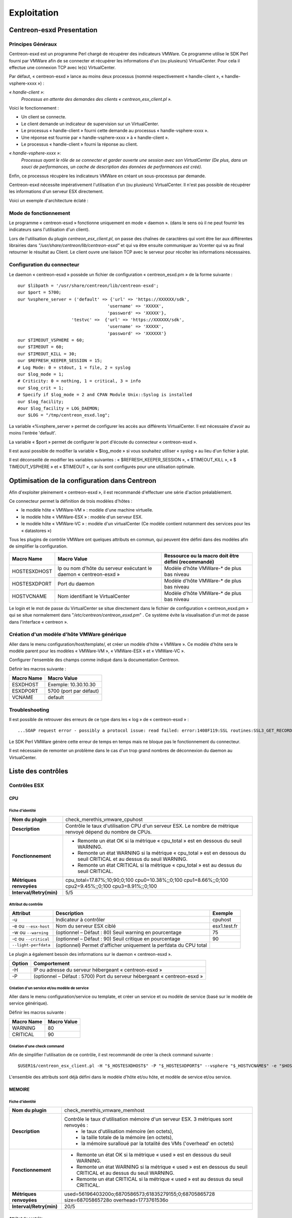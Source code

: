 ============
Exploitation
============

Centreon-esxd Presentation
---------------------------

Principes Généraux
``````````````````

Centreon-esxd est un programme Perl chargé de récupérer des indicateurs VMWare. Ce programme utilise le SDK Perl fourni par VMWare afin de se connecter et récupérer les informations d'un (ou plusieurs) VirtualCenter. Pour cela il effectue une connexion TCP avec le(s) VirtualCenter.

Par défaut, « centreon-esxd » lance au moins deux processus (nommé respectivement « handle-client », « handle-vsphere-xxxx ») :

*« handle-client »*:
  *Processus en attente des demandes des clients « centreon_esx_client.pl ».*

Voici le fonctionnement :

- Un client se connecte.
- Le client demande un indicateur de supervision sur un VirtualCenter.
- Le processus « handle-client » fourni cette demande au processus « handle-vsphere-xxxx ».
- Une réponse est fournie par « handle-vsphere-xxxx » à « handle-client ».
- Le processus « handle-client » fourni la réponse au client.

*« handle-vsphere-xxxx »*:
  *Processus ayant le rôle de se connecter et garder ouverte une session avec son VirtualCenter (De plus, dans un souci de performances, un cache de description des données de performances est créé).* 

Enfin, ce processus récupère les indicateurs VMWare en créant un sous-processus par demande.

Centreon-esxd nécessite impérativement l'utilisation d'un (ou plusieurs) VirtualCenter. Il n'est pas possible de récupérer les informations d'un serveur ESX directement.

Voici un exemple d'architecture éclaté :

.. image:: ../images/archi.png

Mode de fonctionnement
``````````````````````
Le programme « centreon-esxd » fonctionne uniquement en mode « daemon ». (dans le sens où il ne peut fournir les indicateurs sans l'utilisation d'un client).

Lors de l'utilisation du plugin *centreon_esx_client.pl*, on passe des chaînes de caractères qui vont être lier aux différentes librairies dans *"/usr/share/centreon/lib/centreon-esxd"* et qui va être ensuite communiquer au Vcenter qui va au final retourner le résultat au Client. Le client ouvre une liaison TCP avec le serveur pour récolter les informations nécessaires. 

Configuration du connecteur
```````````````````````````
Le daemon « centreon-esxd » possède un fichier de configuration « centreon_esxd.pm » de la forme suivante ::
 
  our $libpath = '/usr/share/centreon/lib/centreon-esxd';
  our $port = 5700;
  our %vsphere_server = ('default' => {'url' => 'https://XXXXXX/sdk',
                                     'username' => 'XXXXX',
                                     'password' => 'XXXXX'},
                       'testvc' =>  {'url' => 'https://XXXXXX/sdk',
                                     'username' => 'XXXXX',
                                     'password' => 'XXXXXX'}
  our $TIMEOUT_VSPHERE = 60;
  our $TIMEOUT = 60;
  our $TIMEOUT_KILL = 30;
  our $REFRESH_KEEPER_SESSION = 15;
  # Log Mode: 0 = stdout, 1 = file, 2 = syslog
  our $log_mode = 1;
  # Criticity: 0 = nothing, 1 = critical, 3 = info
  our $log_crit = 1;
  # Specify if $log_mode = 2 and CPAN Module Unix::Syslog is installed
  our $log_facility;
  #our $log_facility = LOG_DAEMON;
  our $LOG = "/tmp/centreon_esxd.log";

La variable «%vsphere_server » permet de configurer les accès aux différents VirtualCenter. Il est nécessaire d'avoir au moins l'entrée 'default'.

La variable « $port » permet de configurer le port d'écoute du connecteur « centreon-esxd ».

Il est aussi possible de modifier la variable « $log_mode » si vous souhaitez utiliser « syslog » au lieu d'un fichier à plat.

Il est déconseillé de modifier les variables suivantes : « $REFRESH_KEEPER_SESSION », « $TIMEOUT_KILL », « $ TIMEOUT_VSPHERE » et « $TIMEOUT », car ils sont configurés pour une utilisation optimale.


Optimisation de la configuration dans Centreon
----------------------------------------------

Afin d'exploiter pleinement « centreon-esxd », il est recommandé d'effectuer une série d'action préalablement.

Ce connecteur permet la définition de trois modèles d'hôtes :

- le modèle hôte « VMWare-VM » : modèle d'une machine virtuelle.
- le modèle hôte « VMWare-ESX » : modèle d'un serveur ESX.
- le modèle hôte « VMWare-VC » : modèle d'un virtualCenter (Ce modèle contient notamment des services pour les « datastores »)

Tous les plugins de contrôle VMWare ont quelques attributs en commun, qui peuvent être défini dans des modèles afin de simplifier la configuration.

+--------------------+-------------------------------------------------------------------+----------------------------------------------------------------+
| Macro Name         | Macro Value                                                       | Ressource ou la macro doit être défini (recommandé)            |
|                    |                                                                   |                                                                |
+====================+===================================================================+================================================================+
| HOSTESXDHOST       | Ip ou nom d'hôte du serveur exécutant le daemon « centreon-esxd » | Modèle d'hôte VMWare-* de plus bas niveau                      |   
+--------------------+-------------------------------------------------------------------+----------------------------------------------------------------+
| HOSTESXDPORT       | Port du daemon                                                    | Modèle d'hôte VMWare-* de plus bas niveau                      |
+--------------------+-------------------------------------------------------------------+----------------------------------------------------------------+ 
| HOSTVCNAME         | Nom identifiant le VirtualCenter                                  | Modèle d'hôte VMWare-* de plus bas niveau                      |
+--------------------+-------------------------------------------------------------------+----------------------------------------------------------------+

Le login et le mot de passe du VirtualCenter se situe directement dans le fichier de configuration « centreon_esxd.pm » qui se situe normalement dans "*/etc/centreon/centreon_esxd.pm*" . Ce système évite la visualisation d'un mot de passe dans l'interface « centreon ».


Création d'un modèle d'hôte VMWare générique
````````````````````````````````````````````

Aller dans le menu configuration/host/template/, et créer un modèle d'hôte « VMWare ». Ce modèle d'hôte sera le modèle parent pour les modèles « VMWare-VM », « VMWare-ESX » et « VMWare-VC ».

Configurer l'ensemble des champs comme indiqué dans la documentation Centreon.

Définir les macros suivante :

+---------------------+-------------------------------------------------------------------+
| Macro Name          | Macro Value                                                       |
|                     |                                                                   |
+=====================+===================================================================+
| ESXDHOST            | Exemple: 10.30.10.30                                              |
+---------------------+-------------------------------------------------------------------+
| ESXDPORT            | 5700 (port par défaut)                                            |
+---------------------+-------------------------------------------------------------------+
| VCNAME              | default                                                           |
+---------------------+-------------------------------------------------------------------+

Troubleshooting
```````````````

Il est possible de retrouver des erreurs de ce type dans les « log » de « centreon-esxd » ::

 ...SOAP request error - possibly a protocol issue: read failed: error:1408F119:SSL routines:SSL3_GET_RECORD:decryption failed or bad record mac...

Le SDK Perl VMWare génère cette erreur de temps en temps mais ne bloque pas le fonctionnement du connecteur.

Il est nécessaire de remonter un problème dans le cas d'un trop grand nombres de déconnexion du daemon au VirtualCenter.


Liste des contrôles
-------------------

Contrôles ESX
`````````````
CPU
'''

Fiche d'identité
................

+----------------------------+----------------------------------------------------------------------------------------------------------------------------------------------------+
| **Nom du plugin**          | check_merethis_vmware_cpuhost                                                                                                                      | 
+----------------------------+----------------------------------------------------------------------------------------------------------------------------------------------------+
| **Description**            | Contrôle le taux d'utilisation CPU d'un serveur ESX. Le nombre de métrique renvoyé dépend du nombre de CPUs.                                       |
+----------------------------+----------------------------------------------------------------------------------------------------------------------------------------------------+
| **Fonctionnement**         |  - Remonte un état OK si la métrique « cpu_total » est en dessous du seuil WARNING.                                                                |
|                            |  - Remonte un état WARNING si la métrique « cpu_total » est en dessous du seuil CRITICAL et au dessus du seuil WARNING.                            |
|                            |  - Remonte un état CRITICAL si la métrique « cpu_total » est au dessus du seuil CRITICAL.                                                          |
+----------------------------+----------------------------------------------------------------------------------------------------------------------------------------------------+
| **Métriques renvoyées**    | cpu_total=17.87%;10;90;0;100 cpu0=10.38%;;0;100 cpu1=8.66%;;0;100 cpu2=9.45%;;0;100 cpu3=8.91%;;0;100                                              |
+----------------------------+----------------------------------------------------------------------------------------------------------------------------------------------------+
| **Interval/Retry(min)**    | 5/5                                                                                                                                                |
+----------------------------+----------------------------------------------------------------------------------------------------------------------------------------------------+

Attribut du contrôle
....................

+---------------------------+---------------------------------------------------------------------+----------------------------------------------------------------+
| Attribut                  | Description                                                         | Exemple             				           |
|                           |                                                                     |                                                                |
+===========================+=====================================================================+================================================================+
| -u                        | Indicateur à contrôler                                              |  cpuhost				                           |
+---------------------------+---------------------------------------------------------------------+----------------------------------------------------------------+
| -e ou \ ``--esx-host``\   | Nom du serveur ESX ciblé                                            |  esx1.test.fr	                                           |
+---------------------------+---------------------------------------------------------------------+----------------------------------------------------------------+
| -w ou \ ``--warning``\    | (optionnel – Défaut : 80) Seuil warning en pourcentage              |  75                                                            |
+---------------------------+---------------------------------------------------------------------+----------------------------------------------------------------+
| -c ou \ ``--critical``\   | (optionnel – Défaut : 90) Seuil critique en pourcentage             |  90                                                            |
+---------------------------+---------------------------------------------------------------------+----------------------------------------------------------------+
| \ ``--light-perfdata``\   | (optionnel) Permet d'afficher uniquement la perfdata du CPU total   |                                                                |
+---------------------------+---------------------------------------------------------------------+----------------------------------------------------------------+

Le plugin a également besoin des informations sur le daemon « centreon-esxd ».


+---------------------+-----------------------------------------------------------------------------+
| Option              | Comportement                                                                |
|                     |                                                                             |
+=====================+=============================================================================+
| -H                  | IP ou adresse du serveur hébergeant « centreon-esxd »                       |
+---------------------+-----------------------------------------------------------------------------+
| -P                  | (optionnel – Défaut : 5700) Port du serveur hébergeant « centreon-esxd »    |
+---------------------+-----------------------------------------------------------------------------+


Création d'un service et/ou modèle de service
.............................................

Aller dans le menu configuration/service ou template, et créer un service et ou modèle de service (basé sur le modèle de service générique).

Définir les macros suivante :

+---------------------+--------------------------------+
| Macro Name          | Macro Value                    |
|                     |                                |
+=====================+================================+
| WARNING             | 80                             |
+---------------------+--------------------------------+
| CRITICAL            | 90                             |
+---------------------+--------------------------------+

Création d'une check command
............................

Afin de simplifier l'utilisation de ce contrôle, il est recommandé de créer la check command suivante ::
  
  $USER1$/centreon_esx_client.pl -H "$_HOSTESXDHOST$" -P "$_HOSTESXDPORT$" --vsphere "$_HOSTVCNAME$" -e "$HOSTADDRESS$" -u cpuhost --warning $_SERVICEWARNING$ --critical $_SERVICECRITICAL$


L'ensemble des attributs sont déjà défini dans le modèle d'hôte et/ou hôte, et modèle de service et/ou service.


MEMOIRE
'''''''

Fiche d'identité
................

+----------------------------+----------------------------------------------------------------------------------------------------------------------------------------------------+
| **Nom du plugin**          | check_merethis_vmware_memhost                                                                                                                      |
+----------------------------+----------------------------------------------------------------------------------------------------------------------------------------------------+
| **Description**            | Contrôle le taux d'utilisation mémoire d'un serveur ESX. 3 métriques sont renvoyés :                                                               |
|                            |  - le taux d'utilisation mémoire (en octets),                                                                                                      |
|                            |  - la taille totale de la mémoire (en octets),                                                                                                     |
|                            |  - la mémoire suralloué par la totalité des VMs ('overhead' en octets)                                                                             |
+----------------------------+----------------------------------------------------------------------------------------------------------------------------------------------------+
| **Fonctionnement**         |  - Remonte un état OK si la métrique « used » est en dessous du seuil WARNING.                                                                     |
|                            |  - Remonte un état WARNING si la métrique « used » est en dessous du seuil CRITICAL et au dessus du seuil WARNING.                                 |
|                            |  - Remonte un état CRITICAL si la métrique « used » est au dessus du seuil CRITICAL.                                                               |
+----------------------------+----------------------------------------------------------------------------------------------------------------------------------------------------+
| **Métriques renvoyées**    | used=56196403200o;6870586573;61835279155;0;68705865728 size=68705865728o overhead=1773761536o                                                      |
+----------------------------+----------------------------------------------------------------------------------------------------------------------------------------------------+
| **Interval/Retry(min)**    | 20/5                                                                                                                                               |
+----------------------------+----------------------------------------------------------------------------------------------------------------------------------------------------+

Attribut du contrôle
....................

+--------------------------+---------------------------------------------------------------------+----------------------------------------------------------------+
| Attribut                 | Description                                                         | Exemple                                                        |
|                          |                                                                     |                                                                |
+==========================+=====================================================================+================================================================+
| -u                       | Indicateur à contrôler                                              |  memhost                                                       |
+--------------------------+---------------------------------------------------------------------+----------------------------------------------------------------+
| -e ou \ ``--esx-host``\  | Nom du serveur ESX ciblé                                            |  esx1.test.fr                                                  |
+--------------------------+---------------------------------------------------------------------+----------------------------------------------------------------+
| -w ou \ ``--warning``\   | (optionnel – Défaut : 80) Seuil warning en pourcentage              |  75                                                            |
+--------------------------+---------------------------------------------------------------------+----------------------------------------------------------------+
| -c ou \ ``--critical``\  | (optionnel – Défaut : 90) Seuil critique en pourcentage             |  90                                                            |
+--------------------------+---------------------------------------------------------------------+----------------------------------------------------------------+

Le plugin a également besoin des informations sur le daemon « centreon-esxd ».


+---------------------+-----------------------------------------------------------------------------+
| Option              | Comportement                                                                |
|                     |                                                                             |
+=====================+=============================================================================+
| -H                  | IP ou adresse du serveur hébergeant « centreon-esxd »                       |
+---------------------+-----------------------------------------------------------------------------+
| -P                  | (optionnel – Défaut : 5700) Port du serveur hébergeant « centreon-esxd »    |
+---------------------+-----------------------------------------------------------------------------+


Création d'un service et/ou modèle de service
.............................................

Aller dans le menu configuration/service ou template, et créer un service et ou modèle de service (basé sur le modèle de service générique).


Définir les macros suivante :

+---------------------+--------------------------------+
| Macro Name          | Macro Value                    |
|                     |                                |
+=====================+================================+
| WARNING             | 80                             |
+---------------------+--------------------------------+
| CRITICAL            | 90                             |
+---------------------+--------------------------------+

Création d'une check command
............................

Afin de simplifier l'utilisation de ce contrôle, il est recommandé de créer la check command suivante ::
  
  $USER1$/centreon_esx_client.pl -H "$_HOSTESXDHOST$" -P "$_HOSTESXDPORT$" --vsphere "$_HOSTVCNAME$" -e "$HOSTADDRESS$" -u memhost --warning $_SERVICEWARNING$ --critical $_SERVICECRITICAL$


L'ensemble des attributs sont déjà défini dans le modèle d'hôte et/ou hôte, et modèle de service et/ou service.


RESEAU
''''''

Fiche d'identité
................

+----------------------------+----------------------------------------------------------------------------------------------------------------------------------------------------+
| **Nom du plugin**          | check_merethis_vmware_nethost                                                                                                                      |
+----------------------------+----------------------------------------------------------------------------------------------------------------------------------------------------+
| **Description**            | Contrôle le taux d'utilisation d'une interface réseau physique d'un serveur ESX. 2 métriques sont renvoyés :                                       |
|                            |  - le taux d'utilisation en entrée et sortie (en b/s).                                                                                             |
+----------------------------+----------------------------------------------------------------------------------------------------------------------------------------------------+
| **Fonctionnement**         |  - Remonte un état OK si la(les) métrique(s) « traffic_* » est(sont) en dessous du seuil WARNING.                                                  |
|                            |  - Remonte un état WARNING si la(les) métrique(s) « traffic_* » est(sont) en dessous du seuil CRITICAL et au dessus du seuil WARNING.              |
|                            |  - Remonte un état CRITICAL si la(les) métrique(s) « traffic_* » est(sont) au dessus du seuil CRITICAL.                                            |
+----------------------------+----------------------------------------------------------------------------------------------------------------------------------------------------+
| **Métriques renvoyées**    | traffic_in=598016b/s traffic_out=172032b/s                                                                                                         |
+----------------------------+----------------------------------------------------------------------------------------------------------------------------------------------------+
| **Interval/Retry(min)**    | 5/5                                                                                                                                                |
+----------------------------+----------------------------------------------------------------------------------------------------------------------------------------------------+

Attribut du contrôle
....................

+--------------------------+---------------------------------------------------------------------+----------------------------------------------------------------+
| Attribut                 | Description                                                         | Exemple                                                        |
|                          |                                                                     |                                                                |
+==========================+=====================================================================+================================================================+
| -u                       | Indicateur à contrôler                                              |  nethost                                                       |
+--------------------------+---------------------------------------------------------------------+----------------------------------------------------------------+
| -e ou \ ``--esx-host``\  | Nom du serveur ESX ciblé                                            |  esx1.test.fr                                                  |
+--------------------------+---------------------------------------------------------------------+----------------------------------------------------------------+
| \ ``--nic``\             | Nom de l'interface réseau physique                                  | vmnic0                                                         |
+--------------------------+---------------------------------------------------------------------+----------------------------------------------------------------+
| -w ou \ ``--warning``\   | (optionnel – Défaut : 80) Seuil warning en pourcentage              |  75                                                            |
+--------------------------+---------------------------------------------------------------------+----------------------------------------------------------------+
| -c ou \ ``--critical``\  | (optionnel – Défaut : 90) Seuil critique en pourcentage             |  90                                                            |
+--------------------------+---------------------------------------------------------------------+----------------------------------------------------------------+

Le plugin a également besoin des informations sur le daemon « centreon-esxd ».


+---------------------+-----------------------------------------------------------------------------+
| Option              | Comportement                                                                |
|                     |                                                                             |
+=====================+=============================================================================+
| -H                  | IP ou adresse du serveur hébergeant « centreon-esxd »                       |
+---------------------+-----------------------------------------------------------------------------+
| -P                  | (optionnel – Défaut : 5700) Port du serveur hébergeant « centreon-esxd »    |
+---------------------+-----------------------------------------------------------------------------+


Création d'un service et/ou modèle de service
.............................................

Aller dans le menu configuration/service ou template, et créer un service et ou modèle de service (basé sur le modèle de service générique).


Définir les macros suivante :

+---------------------+--------------------------------+
| Macro Name          | Macro Value                    |
|                     |                                |
+=====================+================================+
| NICNAME             |                                |
+---------------------+--------------------------------+
| WARNING             | 80                             |
+---------------------+--------------------------------+
| CRITICAL            | 90                             |
+---------------------+--------------------------------+

Création d'une check command
............................

Afin de simplifier l'utilisation de ce contrôle, il est recommandé de créer la check command suivante ::
  
  $USER1$/centreon_esx_client.pl -H "$_HOSTESXDHOST$" -P "$_HOSTESXDPORT$" --vsphere "$_HOSTVCNAME$" -e "$HOSTADDRESS$" -u nethost --warning $_SERVICEWARNING$ --critical $_SERVICECRITICAL$ --nic "$_SERVICENICNAME$"

L'ensemble des attributs sont déjà défini dans le modèle d'hôte et/ou hôte, et modèle de service et/ou service.

SWAP
''''

Fiche d'identité
................

+----------------------------+----------------------------------------------------------------------------------------------------------------------------------------------------+
| **Nom du plugin**          | check_merethis_vmware_swaphost                                                                                                                     |
+----------------------------+----------------------------------------------------------------------------------------------------------------------------------------------------+
| **Description**            | Contrôle le taux d'utilisation mémoire d'un serveur ESX. 2 métriques sont renvoyés :                                                               |
|                            |  - le taux de lecture et d'écriture du swap globale de l'ensemble des machines virtuelles (en Mb/s).                                               |
+----------------------------+----------------------------------------------------------------------------------------------------------------------------------------------------+
| **Fonctionnement**         |  - Remonte un état OK si la(les) métrique(s) « swap_* » est(sont) en dessous du seuil WARNING.                                                     |
|                            |  - Remonte un état WARNING si la(les) métrique(s) « swap_* » est(sont) en dessous du seuil CRITICAL et au dessus du seuil WARNING.                 |
|                            |  - Remonte un état CRITICAL si la(les) métrique(s) « swap_* » est(sont) au dessus du seuil CRITICAL.                                               |
+----------------------------+----------------------------------------------------------------------------------------------------------------------------------------------------+
| **Métriques renvoyées**    | swap_in=0b/s swap_out=0b/s                                                                                                                         |
+----------------------------+----------------------------------------------------------------------------------------------------------------------------------------------------+
| **Interval/Retry(min)**    | 20/5                                                                                                                                               |
+----------------------------+----------------------------------------------------------------------------------------------------------------------------------------------------+

Attribut du contrôle
....................

+-------------------------+---------------------------------------------------------------------+----------------------------------------------------------------+
| Attribut                | Description                                                         | Exemple                                                        |
|                         |                                                                     |                                                                |
+=========================+=====================================================================+================================================================+
| -u                      | Indicateur à contrôler                                              |  swaphost                                                      |
+-------------------------+---------------------------------------------------------------------+----------------------------------------------------------------+
| -e ou \ ``--esx-host``\ | Nom du serveur ESX ciblé                                            |  esx1.test.fr                                                  |
+-------------------------+---------------------------------------------------------------------+----------------------------------------------------------------+
| -w ou \ ``--warning``\  | (optionnel – Défaut : 0.8) Seuil warning en MB/s                    |  0.5                                                           |
+-------------------------+---------------------------------------------------------------------+----------------------------------------------------------------+
| -c ou \ ``--critical``\ | (optionnel – Défaut : 1) Seuil critique en MB/s                     |  1.5                                                           |
+-------------------------+---------------------------------------------------------------------+----------------------------------------------------------------+

Le plugin a également besoin des informations sur le daemon « centreon-esxd ».


+---------------------+-----------------------------------------------------------------------------+
| Option              | Comportement                                                                |
|                     |                                                                             |
+=====================+=============================================================================+
| -H                  | IP ou adresse du serveur hébergeant « centreon-esxd »                       |
+---------------------+-----------------------------------------------------------------------------+
| -P                  | (optionnel – Défaut : 5700) Port du serveur hébergeant « centreon-esxd »    |
+---------------------+-----------------------------------------------------------------------------+


Création d'un service et/ou modèle de service
.............................................

Aller dans le menu configuration/service ou template, et créer un service et ou modèle de service (basé sur le modèle de service générique).


Définir les macros suivante :

+---------------------+--------------------------------+
| Macro Name          | Macro Value                    |
|                     |                                |
+=====================+================================+
| WARNING             | 0.8                            |
+---------------------+--------------------------------+
| CRITICAL            | 1                              |
+---------------------+--------------------------------+

Création d'une check command
............................

Afin de simplifier l'utilisation de ce contrôle, il est recommandé de créer la check command suivante ::
  
  $USER1$/centreon_esx_client.pl -H "$_HOSTESXDHOST$" -P "$_HOSTESXDPORT$" --vsphere "$_HOSTVCNAME$" -e "$HOSTADDRESS$" -u swaphost --warning $_SERVICEWARNING$ --critical $_SERVICECRITICAL$

L'ensemble des attributs sont déjà défini dans le modèle d'hôte et/ou hôte, et modèle de service et/ou service.

DATASTORES
''''''''''

Fiche d'identité
................

+----------------------------+----------------------------------------------------------------------------------------------------------------------------------------------------+
| **Nom du plugin**          | check_merethis_vmware_datastoreshost                                                                                                               |
+----------------------------+----------------------------------------------------------------------------------------------------------------------------------------------------+
| **Description**            | Contrôle le taux d'utilisation d'une interface réseau physique d'un serveur ESX. 2 métriques sont renvoyés par le datastore :                      |
|                            |  - la latence totale en lecture et écriture (en ms).                                                                                               |
+----------------------------+----------------------------------------------------------------------------------------------------------------------------------------------------+
| **Fonctionnement**         |  - Remonte un état OK si la(les) métrique(s) est(sont) en dessous du seuil WARNING.                                                                |
|                            |  - Remonte un état WARNING si la(les) métrique(s) est(sont) en dessous du seuil CRITICAL et au dessus du seuil WARNING.                            |
|                            |  - Remonte un état CRITICAL si la(les) métrique(s) est(sont) au dessus du seuil CRITICAL.                                                          |
+----------------------------+----------------------------------------------------------------------------------------------------------------------------------------------------+
| **Métriques renvoyées**    | 'trl_LUN1'=0.00ms 'twl_LUN1'=0.00ms 'trl_LUN2'=0.00ms 'twl_LUN2'=1.00ms                                                                            |
+----------------------------+----------------------------------------------------------------------------------------------------------------------------------------------------+
| **Interval/Retry(min)**    | 5/5                                                                                                                                                |
+----------------------------+----------------------------------------------------------------------------------------------------------------------------------------------------+

Attribut du contrôle
....................

+----------------------------+------------------------------------------------------------------------------------+----------------------------------------------------------------+
| Attribut                   | Description                                                                        | Exemple                                                        |
|                            |                                                                                    |                                                                |
+============================+====================================================================================+================================================================+
| -u                         | Indicateur à contrôler                                                             |  datastoreshost                                                |
+----------------------------+------------------------------------------------------------------------------------+----------------------------------------------------------------+
| -e ou \ ``--esx-host``\    | Nom du serveur ESX ciblé                                                           |  esx1.test.fr                                                  |
+----------------------------+------------------------------------------------------------------------------------+----------------------------------------------------------------+
| \ ``--filter-datastores``\ | (optionnel) Permet de filtrer les datastores à traiter (séparé par des virgules)   | LUN1,LUN2                                                      |
+----------------------------+------------------------------------------------------------------------------------+----------------------------------------------------------------+
| -w ou \ ``--warning``\     | (optionnel – Défaut : aucunes) Seuil warning en ms                                 |  75                                                            |
+----------------------------+------------------------------------------------------------------------------------+----------------------------------------------------------------+
| -c ou \ ``--critical``\    | (optionnel – Défaut : aucunes) Seuil critique en ms                                |  90                                                            |
+----------------------------+------------------------------------------------------------------------------------+----------------------------------------------------------------+

Le plugin a également besoin des informations sur le daemon « centreon-esxd ».


+---------------------+-----------------------------------------------------------------------------+
| Option              | Comportement                                                                |
|                     |                                                                             |
+=====================+=============================================================================+
| -H                  | IP ou adresse du serveur hébergeant « centreon-esxd »                       |
+---------------------+-----------------------------------------------------------------------------+
| -P                  | (optionnel – Défaut : 5700) Port du serveur hébergeant « centreon-esxd »    |
+---------------------+-----------------------------------------------------------------------------+


Création d'un service et/ou modèle de service
.............................................


Aller dans le menu configuration/service ou template, et créer un service et ou modèle de service (basé sur le modèle de service générique).


Définir les macros suivante :

+---------------------+--------------------------------+
| Macro Name          | Macro Value                    |
|                     |                                |
+=====================+================================+
| WARNING             | 30                             |
+---------------------+--------------------------------+
| CRITICAL            | 50                             |
+---------------------+--------------------------------+

Création d'une check command
............................

Afin de simplifier l'utilisation de ce contrôle, il est recommandé de créer la check command suivante ::
  
  $USER1$/centreon_esx_client.pl -H "$_HOSTESXDHOST$" -P "$_HOSTESXDPORT$" --vsphere "$_HOSTVCNAME$" -e "$HOSTADDRESS$" -u datastoreshost --warning $_SERVICEWARNING$ --critical $_SERVICECRITICAL$

L'ensemble des attributs sont déjà défini dans le modèle d'hôte et/ou hôte, et modèle de service et/ou service.


COUNTVM
'''''''

Fiche d'identité
................

+----------------------------+----------------------------------------------------------------------------------------------------------------------------------------------------+
| **Nom du plugin**          | check_merethis_vmware_countvmhost                                                                                                                  |
+----------------------------+----------------------------------------------------------------------------------------------------------------------------------------------------+
| **Description**            | Contrôle le taux d'utilisation mémoire d'un serveur ESX. 1 métrique est remontée :                                                                 |
|                            |  - le nombre de machines virtuelles allumées.                                                                                                      |
+----------------------------+----------------------------------------------------------------------------------------------------------------------------------------------------+
| **Fonctionnement**         |  - Remonte un état OK si la métrique « count » est en dessous du seuil WARNING.                                                                    |
|                            |  - Remonte un état WARNING si la métrique « count » est en dessous du seuil CRITICAL et au dessus du seuil WARNING.                                |
|                            |  - Remonte un état CRITICAL si la métrique « count » est au dessus du seuil CRITICAL.                                                              |
+----------------------------+----------------------------------------------------------------------------------------------------------------------------------------------------+
| **Métriques renvoyées**    | count=45                                                                                                                                           |
+----------------------------+----------------------------------------------------------------------------------------------------------------------------------------------------+
| **Interval/Retry(min)**    | 20/5                                                                                                                                               |
+----------------------------+----------------------------------------------------------------------------------------------------------------------------------------------------+

Attribut du contrôle
....................

+-------------------------+---------------------------------------------------------------------+----------------------------------------------------------------+
| Attribut                | Description                                                         | Exemple                                                        |
|                         |                                                                     |                                                                |
+=========================+=====================================================================+================================================================+
| -u                      | Indicateur à contrôler                                              |  countvmhost                                                   |
+-------------------------+---------------------------------------------------------------------+----------------------------------------------------------------+
| -e ou \ ``--esx-host``\ | Nom du serveur ESX ciblé                                            |  esx1.test.fr                                                  |
+-------------------------+---------------------------------------------------------------------+----------------------------------------------------------------+
| -w ou \ ``--warning``\  | (optionnel – Défaut : aucunes valeurs) Seuil warning en ms          |  10                                                            |
+-------------------------+---------------------------------------------------------------------+----------------------------------------------------------------+
| -c ou \ ``--critical``\ | (optionnel – Défaut : aucunes valeurs) Seuil critique en ms         |  15                                                            |
+-------------------------+---------------------------------------------------------------------+----------------------------------------------------------------+

Le plugin a également besoin des informations sur le daemon « centreon-esxd ».


+---------------------+-----------------------------------------------------------------------------+
| Option              | Comportement                                                                |
|                     |                                                                             |
+=====================+=============================================================================+
| -H                  | IP ou adresse du serveur hébergeant « centreon-esxd »                       |
+---------------------+-----------------------------------------------------------------------------+
| -P                  | (optionnel – Défaut : 5700) Port du serveur hébergeant « centreon-esxd »    |
+---------------------+-----------------------------------------------------------------------------+


Création d'un service et/ou modèle de service
.............................................

Aller dans le menu configuration/service ou template, et créer un service et ou modèle de service (basé sur le modèle de service générique).


Définir les macros suivante :

+---------------------+--------------------------------+
| Macro Name          | Macro Value                    |
|                     |                                |
+=====================+================================+
| WARNING             | 10                             |
+---------------------+--------------------------------+
| CRITICAL            | 15                             |
+---------------------+--------------------------------+

Création d'une check command
............................

Afin de simplifier l'utilisation de ce contrôle, il est recommandé de créer la check command suivante ::
  
  $USER1$/centreon_esx_client.pl -H "$_HOSTESXDHOST$" -P "$_HOSTESXDPORT$" --vsphere "$_HOSTVCNAME$" -e "$HOSTADDRESS$" -u countvmhost --warning $_SERVICEWARNING$ --critical $_SERVICECRITICAL$

L'ensemble des attributs sont déjà défini dans le modèle d'hôte et/ou hôte, et modèle de service et/ou service.


HEALTH
''''''

Fiche d'identité
................

+----------------------------+----------------------------------------------------------------------------------------------------------------------------------------------------+
| **Nom du plugin**          | check_merethis_vmware_healthhost                                                                                                                   |
+----------------------------+----------------------------------------------------------------------------------------------------------------------------------------------------+
| **Description**            | Contrôle l'état des sondes matériels et processeurs d'un serveur ESX.                                                                              |
+----------------------------+----------------------------------------------------------------------------------------------------------------------------------------------------+
| **Fonctionnement**         |  Remonte un état selon l'état des sondes:                                                                                                          |
|                            |     - "Yellow" correspond à WARNING.                                                                                                               |
|                            |     - "Red" correspond à CRITICAL.                                                                                                                 |
+----------------------------+----------------------------------------------------------------------------------------------------------------------------------------------------+
| **Métriques renvoyées**    |                                                                                                                                                    |
+----------------------------+----------------------------------------------------------------------------------------------------------------------------------------------------+
| **Interval/Retry(min)**    | 30/1                                                                                                                                               |
+----------------------------+----------------------------------------------------------------------------------------------------------------------------------------------------+

Attribut du contrôle
....................

+-------------------------+---------------------------------------------------------------------+----------------------------------------------------------------+
| Attribut                | Description                                                         | Exemple                                                        |
|                         |                                                                     |                                                                |
+=========================+=====================================================================+================================================================+
| -u                      | Indicateur à contrôler                                              |  healthhost                                                    |
+-------------------------+---------------------------------------------------------------------+----------------------------------------------------------------+
| -e ou \ ``--esx-host``\ | Nom du serveur ESX ciblé                                            |  esx1.test.fr                                                  |
+-------------------------+---------------------------------------------------------------------+----------------------------------------------------------------+

Le plugin a également besoin des informations sur le daemon « centreon-esxd ».


+---------------------+-----------------------------------------------------------------------------+
| Option              | Comportement                                                                |
|                     |                                                                             |
+=====================+=============================================================================+
| -H                  | IP ou adresse du serveur hébergeant « centreon-esxd »                       |
+---------------------+-----------------------------------------------------------------------------+
| -P                  | (optionnel – Défaut : 5700) Port du serveur hébergeant « centreon-esxd »    |
+---------------------+-----------------------------------------------------------------------------+


Création d'un service et/ou modèle de service
.............................................

Aller dans le menu configuration/service ou template, et créer un service et ou modèle de service (basé sur le modèle de service générique).


Définir les macros suivante :

+---------------------+--------------------------------+
| Macro Name          | Macro Value                    |
|                     |                                |
+=====================+================================+
|                     |                                |
+---------------------+--------------------------------+
|                     |                                |
+---------------------+--------------------------------+

Création d'une check command
............................

Afin de simplifier l'utilisation de ce contrôle, il est recommandé de créer la check command suivante ::
  
  $USER1$/centreon_esx_client.pl -H "$_HOSTESXDHOST$" -P "$_HOSTESXDPORT$" --vsphere "$_HOSTVCNAME$" -e "$HOSTADDRESS$" -u healthhost

L'ensemble des attributs sont déjà défini dans le modèle d'hôte et/ou hôte, et modèle de service et/ou service.


MAINTENANCE
'''''''''''

Fiche d'identité
................

+----------------------------+----------------------------------------------------------------------------------------------------------------------------------------------------+
| **Nom du plugin**          | check_merethis_vmware_maintenancehost                                                                                                              |
+----------------------------+----------------------------------------------------------------------------------------------------------------------------------------------------+
| **Description**            | Contrôle le mode de maintenance d'un serveur ESX.                                                                                                  |
+----------------------------+----------------------------------------------------------------------------------------------------------------------------------------------------+
| **Fonctionnement**         |  - Remonte l'état « CRITICAL » si le serveur ESX est en mode de maintenance.                                                                       |
+----------------------------+----------------------------------------------------------------------------------------------------------------------------------------------------+
| **Métriques renvoyées**    |                                                                                                                                                    |
+----------------------------+----------------------------------------------------------------------------------------------------------------------------------------------------+
| **Interval/Retry(min)**    | 30/1                                                                                                                                               |
+----------------------------+----------------------------------------------------------------------------------------------------------------------------------------------------+

Attribut du contrôle
....................

+-------------------------+---------------------------------------------------------------------+----------------------------------------------------------------+
| Attribut                | Description                                                         | Exemple                                                        |
|                         |                                                                     |                                                                |
+=========================+=====================================================================+================================================================+
| -u                      | Indicateur à contrôler                                              |  maintenancehost                                               |
+-------------------------+---------------------------------------------------------------------+----------------------------------------------------------------+
| -e ou \ ``--esx-host``\ | Nom du serveur ESX ciblé                                            |  esx1.test.fr                                                  |
+-------------------------+---------------------------------------------------------------------+----------------------------------------------------------------+

Le plugin a également besoin des informations sur le daemon « centreon-esxd ».


+---------------------+-----------------------------------------------------------------------------+
| Option              | Comportement                                                                |
|                     |                                                                             |
+=====================+=============================================================================+
| -H                  | IP ou adresse du serveur hébergeant « centreon-esxd »                       |
+---------------------+-----------------------------------------------------------------------------+
| -P                  | (optionnel – Défaut : 5700) Port du serveur hébergeant « centreon-esxd »    |
+---------------------+-----------------------------------------------------------------------------+


Création d'un service et/ou modèle de service
.............................................

Aller dans le menu configuration/service ou template, et créer un service et ou modèle de service (basé sur le modèle de service générique).


Définir les macros suivante :

+---------------------+--------------------------------+
| Macro Name          | Macro Value                    |
|                     |                                |
+=====================+================================+
|                     |                                |
+---------------------+--------------------------------+
|                     |                                |
+---------------------+--------------------------------+

Création d'une check command
............................

Afin de simplifier l'utilisation de ce contrôle, il est recommandé de créer la check command suivante ::
  
  $USER1$/centreon_esx_client.pl -H "$_HOSTESXDHOST$" -P "$_HOSTESXDPORT$" --vsphere "$_HOSTVCNAME$" -e "$HOSTADDRESS$" -u maintenancehost

L'ensemble des attributs sont déjà défini dans le modèle d'hôte et/ou hôte, et modèle de service et/ou service.


STATUT
''''''

Fiche d'identité
................

+----------------------------+----------------------------------------------------------------------------------------------------------------------------------------------------+
| **Nom du plugin**          | check_merethis_vmware_statushost                                                                                                                   |
+----------------------------+----------------------------------------------------------------------------------------------------------------------------------------------------+
| **Description**            | Contrôle l'état global d'un serveur ESX.                                                                                                           |
+----------------------------+----------------------------------------------------------------------------------------------------------------------------------------------------+
| **Fonctionnement**         |  - Remonte l'état « CRITICAL » si le statut du serveur ESX est en « red » .                                                                        |
|                            |  - Remonte l'état « WARNING » si le statut du serveur ESX est en « yellow » .                                                                      | 
|                            |  - Remonte l'état « UNKNOWN » si le statut du serveur ESX est en « gray » .                                                                        |
+----------------------------+----------------------------------------------------------------------------------------------------------------------------------------------------+
| **Métriques renvoyées**    |                                                                                                                                                    |
+----------------------------+----------------------------------------------------------------------------------------------------------------------------------------------------+
| **Interval/Retry(min)**    | 30/1                                                                                                                                               |
+----------------------------+----------------------------------------------------------------------------------------------------------------------------------------------------+

Attribut du contrôle
....................

+-------------------------+---------------------------------------------------------------------+----------------------------------------------------------------+
| Attribut                | Description                                                         | Exemple                                                        |
|                         |                                                                     |                                                                |
+=========================+=====================================================================+================================================================+
| -u                      | Indicateur à contrôler                                              |  statushost                                                    |
+-------------------------+---------------------------------------------------------------------+----------------------------------------------------------------+
| -e ou \ ``--esx-host``\ | Nom du serveur ESX ciblé                                            |  esx1.test.fr                                                  |
+-------------------------+---------------------------------------------------------------------+----------------------------------------------------------------+

Le plugin a également besoin des informations sur le daemon « centreon-esxd ».


+---------------------+-----------------------------------------------------------------------------+
| Option              | Comportement                                                                |
|                     |                                                                             |
+=====================+=============================================================================+
| -H                  | IP ou adresse du serveur hébergeant « centreon-esxd »                       |
+---------------------+-----------------------------------------------------------------------------+
| -P                  | (optionnel – Défaut : 5700) Port du serveur hébergeant « centreon-esxd »    |
+---------------------+-----------------------------------------------------------------------------+


Création d'un service et/ou modèle de service
.............................................

Aller dans le menu configuration/service ou template, et créer un service et ou modèle de service (basé sur le modèle de service générique).


Définir les macros suivante :

+---------------------+--------------------------------+
| Macro Name          | Macro Value                    |
|                     |                                |
+=====================+================================+
|                     |                                |
+---------------------+--------------------------------+
|                     |                                |
+---------------------+--------------------------------+

Création d'une check command
............................

Afin de simplifier l'utilisation de ce contrôle, il est recommandé de créer la check command suivante ::
  
  $USER1$/centreon_esx_client.pl -H "$_HOSTESXDHOST$" -P "$_HOSTESXDPORT$" --vsphere "$_HOSTVCNAME$" -e "$HOSTADDRESS$" -u statushost

L'ensemble des attributs sont déjà défini dans le modèle d'hôte et/ou hôte, et modèle de service et/ou service.


Contrôles d'une machine virtuelle
`````````````````````````````````

CPU
'''

Fiche d'identité
................

+----------------------------+----------------------------------------------------------------------------------------------------------------------------------------------------+
| **Nom du plugin**          | check_merethis_vmware_cpuvm                                                                                                                        |
+----------------------------+----------------------------------------------------------------------------------------------------------------------------------------------------+
| **Description**            | Contrôle le taux d'utilisation CPU d'une machine virtuelle. Le nombre de métrique renvoyé dépend du nombre de CPUs.                                |
+----------------------------+----------------------------------------------------------------------------------------------------------------------------------------------------+
| **Fonctionnement**         |  - Remonte un état OK si la métrique « cpu_total » est en dessous du seuil WARNING.                                                                |
|                            |  - Remonte un état WARNING si la métrique « cpu_total » est en dessous du seuil CRITICAL et au dessus du seuil WARNING.                            |
|                            |  - Remonte un état CRITICAL si la métrique « cpu_total » est au dessus du seuil CRITICAL.                                                          |
+----------------------------+----------------------------------------------------------------------------------------------------------------------------------------------------+
| **Métriques renvoyées**    | cpu_total=0.22%;80;90;0;100 cpu_total_MHz=5.00MHz cpu0_MHz=2.00MHz                                                                                 |
+----------------------------+----------------------------------------------------------------------------------------------------------------------------------------------------+
| **Interval/Retry(min)**    | 5/5                                                                                                                                                |
+----------------------------+----------------------------------------------------------------------------------------------------------------------------------------------------+

Attribut du contrôle
....................

+--------------------------+---------------------------------------------------------------------+----------------------------------------------------------------+
| Attribut                 | Description                                                         | Exemple                                                        |
|                          |                                                                     |                                                                |
+==========================+=====================================================================+================================================================+
| -u                       | Indicateur à contrôler                                              |  cpuvm                                                         |
+--------------------------+---------------------------------------------------------------------+----------------------------------------------------------------+
| \ ``--vm``\              | Nom de la machine virtuelle ciblée                                  |  myvmname                                                      |
+--------------------------+---------------------------------------------------------------------+----------------------------------------------------------------+
| -w ou \ ``--warning``\   | (optionnel – Défaut : 80) Seuil warning en pourcentage              |  75                                                            |
+--------------------------+---------------------------------------------------------------------+----------------------------------------------------------------+
| -c ou \ ``--critical``\  | (optionnel – Défaut : 90) Seuil critique en pourcentage             |  90                                                            |
+--------------------------+---------------------------------------------------------------------+----------------------------------------------------------------+

Le plugin a également besoin des informations sur le daemon « centreon-esxd ».


+---------------------+-----------------------------------------------------------------------------+
| Option              | Comportement                                                                |
|                     |                                                                             |
+=====================+=============================================================================+
| -H                  | IP ou adresse du serveur hébergeant « centreon-esxd »                       |
+---------------------+-----------------------------------------------------------------------------+
| -P                  | (optionnel – Défaut : 5700) Port du serveur hébergeant « centreon-esxd »    |
+---------------------+-----------------------------------------------------------------------------+


Création d'un service et/ou modèle de service
.............................................

Aller dans le menu configuration/service ou template, et créer un service et ou modèle de service (basé sur le modèle de service générique).

Définir les macros suivante :

+---------------------+--------------------------------+
| Macro Name          | Macro Value                    |
|                     |                                |
+=====================+================================+
| WARNING             | 80                             |
+---------------------+--------------------------------+
| CRITICAL            | 90                             |
+---------------------+--------------------------------+

Création d'une check command
............................

Afin de simplifier l'utilisation de ce contrôle, il est recommandé de créer la check command suivante ::
  
  $USER1$/centreon_esx_client.pl -H "$_HOSTESXDHOST$" -P "$_HOSTESXDPORT$" --vsphere "$_HOSTVCNAME$" --vm "$HOSTADDRESS$" -u cpuvm --warning $_SERVICEWARNING$ --critical $_SERVICECRITICAL$

L'ensemble des attributs sont déjà défini dans le modèle d'hôte et/ou hôte, et modèle de service et/ou service.


MEMOIRE
'''''''

Fiche d'identité
................

+----------------------------+----------------------------------------------------------------------------------------------------------------------------------------------------+
| **Nom du plugin**          | check_merethis_vmware_memvm                                                                                                                        |
+----------------------------+----------------------------------------------------------------------------------------------------------------------------------------------------+
| **Description**            | Contrôle le taux d'utilisation mémoire d'une machine virtuelle. 6 métriques sont renvoyés :                                                        |
|                            |     - « used » : la taille mémoire occupée par la machine virtuelle sur le serveur physique (en octets)                                            |
|                            |     - « size » : la taille totale de la mémoire allouée pour la machine virtuelle (en octets)                                                      |
|                            |     - « overhead » : la mémoire sur-alloué (en octets)                                                                                             |
|                            |     - « ballooning », « shared » et « active ».                                                                                                    |
+----------------------------+----------------------------------------------------------------------------------------------------------------------------------------------------+
| **Fonctionnement**         |  - Remonte un état OK si la métrique « used » est en dessous du seuil WARNING.                                                                     |
|                            |  - Remonte un état WARNING si la métrique « used » est en dessous du seuil CRITICAL et au dessus du seuil WARNING.                                 |
|                            |  - Remonte un état CRITICAL si la métrique « used » est au dessus du seuil CRITICAL.                                                               |
+----------------------------+----------------------------------------------------------------------------------------------------------------------------------------------------+
| **Métriques renvoyées**    | usage=362747904o;1717986918;1932735283;0;2147483648 size=2147483648o overhead=22743040o ballooning=0o shared=4561920o active=70148096o             |
+----------------------------+----------------------------------------------------------------------------------------------------------------------------------------------------+
| **Interval/Retry(min)**    | 20/5                                                                                                                                               |
+----------------------------+----------------------------------------------------------------------------------------------------------------------------------------------------+

Attribut du contrôle
....................

+-------------------------+---------------------------------------------------------------------+----------------------------------------------------------------+
| Attribut                | Description                                                         | Exemple                                                        |
|                         |                                                                     |                                                                |
+=========================+=====================================================================+================================================================+
| -u                      | Indicateur à contrôler                                              |  memvm                                                         |
+-------------------------+---------------------------------------------------------------------+----------------------------------------------------------------+
| \ ``--vm``\             | Nom de la machine virtuelle ciblée                                  |  myvmname                                                      |
+-------------------------+---------------------------------------------------------------------+----------------------------------------------------------------+
| -w ou \ ``--warning``\  | (optionnel – Défaut : 80) Seuil warning en pourcentage              |  75                                                            |
+-------------------------+---------------------------------------------------------------------+----------------------------------------------------------------+
| -c ou \ ``--critical``\ | (optionnel – Défaut : 90) Seuil critique en pourcentage             |  90                                                            |
+-------------------------+---------------------------------------------------------------------+----------------------------------------------------------------+

Le plugin a également besoin des informations sur le daemon « centreon-esxd ».


+---------------------+-----------------------------------------------------------------------------+
| Option              | Comportement                                                                |
|                     |                                                                             |
+=====================+=============================================================================+
| -H                  | IP ou adresse du serveur hébergeant « centreon-esxd »                       |
+---------------------+-----------------------------------------------------------------------------+
| -P                  | (optionnel – Défaut : 5700) Port du serveur hébergeant « centreon-esxd »    |
+---------------------+-----------------------------------------------------------------------------+


Création d'un service et/ou modèle de service
.............................................

Aller dans le menu configuration/service ou template, et créer un service et ou modèle de service (basé sur le modèle de service générique).


Définir les macros suivante :

+---------------------+--------------------------------+
| Macro Name          | Macro Value                    |
|                     |                                |
+=====================+================================+
| WARNING             | 80                             |
+---------------------+--------------------------------+
| CRITICAL            | 90                             |
+---------------------+--------------------------------+

Création d'une check command
............................

Afin de simplifier l'utilisation de ce contrôle, il est recommandé de créer la check command suivante ::
  
  $USER1$/centreon_esx_client.pl -H "$_HOSTESXDHOST$" -P "$_HOSTESXDPORT$" --vsphere "$_HOSTVCNAME$" --vm "$HOSTADDRESS$" -u memvm --warning $_SERVICEWARNING$ --critical $_SERVICECRITICAL$

L'ensemble des attributs sont déjà défini dans le modèle d'hôte et/ou hôte, et modèle de service et/ou service.


DATASTORES
''''''''''

Fiche d'identité
................

+----------------------------+----------------------------------------------------------------------------------------------------------------------------------------------------+
| **Nom du plugin**          | check_merethis_vmware_datastoresvm                                                                                                                 |
+----------------------------+----------------------------------------------------------------------------------------------------------------------------------------------------+
| **Description**            | Contrôle le taux d'utilisation des datastores rattachées à une machine virtuelle. 2 métriques sont renvoyés par datastore :                        |
|                            |   - « riops » : le nombre moyen d'I/O de lectures par seconde                                                                                      |
|                            |   - « wiops » : le nombre moyen d'I/O d'écritures par seconde                                                                                      |
+----------------------------+----------------------------------------------------------------------------------------------------------------------------------------------------+
| **Fonctionnement**         |  - Remonte un état OK si une métrique est en dessous du seuil WARNING.                                                                             |
|                            |  - Remonte un état WARNING si une métrique est en dessous du seuil CRITICAL et au dessus du seuil WARNING.                                         |
|                            |  - Remonte un état CRITICAL si une métrique est au dessus du seuil CRITICAL.                                                                       |
+----------------------------+----------------------------------------------------------------------------------------------------------------------------------------------------+
| **Métriques renvoyées**    | 'riops_LUN1'=0.00iops 'wiops_LUN1'=0.27iops 'riops_LUN2'=20.00iops 'wiops_LUN2'=100.2iops                                                          |
+----------------------------+----------------------------------------------------------------------------------------------------------------------------------------------------+
| **Interval/Retry(min)**    | 5/5                                                                                                                                                |
+----------------------------+----------------------------------------------------------------------------------------------------------------------------------------------------+

Attribut du contrôle
....................

+--------------------------+------------------------------------------------------------------------------------+----------------------------------------------------------------+
| Attribut                 | Description                                                                        | Exemple                                                        |
|                          |                                                                                    |                                                                |
+==========================+====================================================================================+================================================================+
| -u                       | Indicateur à contrôler                                                             |  datastoresvm                                                  |
+--------------------------+------------------------------------------------------------------------------------+----------------------------------------------------------------+
| \ ``--vm``\              | Nom de la machine virtuelle ciblée                                                 |  myvmname                                                      |
+--------------------------+------------------------------------------------------------------------------------+----------------------------------------------------------------+
| -w ou \ ``--warning``\   | (optionnel – Défaut : aucunes) Seuil warning en ms                                 |  100                                                           |
+--------------------------+------------------------------------------------------------------------------------+----------------------------------------------------------------+
| -c ou \ ``--critical``\  | (optionnel – Défaut : aucunes) Seuil critique en ms                                |  150                                                           |
+--------------------------+------------------------------------------------------------------------------------+----------------------------------------------------------------+

Le plugin a également besoin des informations sur le daemon « centreon-esxd ».


+---------------------+-----------------------------------------------------------------------------+
| Option              | Comportement                                                                |
|                     |                                                                             |
+=====================+=============================================================================+
| -H                  | IP ou adresse du serveur hébergeant « centreon-esxd »                       |
+---------------------+-----------------------------------------------------------------------------+
| -P                  | (optionnel – Défaut : 5700) Port du serveur hébergeant « centreon-esxd »    |
+---------------------+-----------------------------------------------------------------------------+


Création d'un service et/ou modèle de service
.............................................


Aller dans le menu configuration/service ou template, et créer un service et ou modèle de service (basé sur le modèle de service générique).


Définir les macros suivante :


+---------------------+--------------------------------+
| Macro Name          | Macro Value                    |
|                     |                                |
+=====================+================================+
| WARNING             | 100                            |
+---------------------+--------------------------------+
| CRITICAL            | 150                            |
+---------------------+--------------------------------+

Création d'une check command
............................

Afin de simplifier l'utilisation de ce contrôle, il est recommandé de créer la check command suivante ::
  
  $USER1$/centreon_esx_client.pl -H "$_HOSTESXDHOST$" -P "$_HOSTESXDPORT$" --vsphere "$_HOSTVCNAME$" --vm "$HOSTADDRESS$" -u datastoresvm --warning $_SERVICEWARNING$ --critical $_SERVICECRITICAL$

L'ensemble des attributs sont déjà défini dans le modèle d'hôte et/ou hôte, et modèle de service et/ou service.

VMTOOLS
'''''''

Fiche d'identité
................

+----------------------------+----------------------------------------------------------------------------------------------------------------------------------------------------+
| **Nom du plugin**          | check_merethis_vmware_toolsvm                                                                                                                      |
+----------------------------+----------------------------------------------------------------------------------------------------------------------------------------------------+
| **Description**            | Contrôle l'état des VMTools rattachées à une machine virtuelle.                                                                                    |
+----------------------------+----------------------------------------------------------------------------------------------------------------------------------------------------+
| **Fonctionnement**         |  - Remonte l'état « WARNING » si les VMTools sont 'toolsold'.                                                                                      |
|                            |  - Remonte l'état « CRITICAL » si les VMTools sont 'toolsnotrunning' ou 'toolsnotinstalled'.                                                       |
+----------------------------+----------------------------------------------------------------------------------------------------------------------------------------------------+
| **Métriques renvoyées**    |                                                                                                                                                    |
+----------------------------+----------------------------------------------------------------------------------------------------------------------------------------------------+
| **Interval/Retry(min)**    | 20/1                                                                                                                                               |
+----------------------------+----------------------------------------------------------------------------------------------------------------------------------------------------+

Attribut du contrôle
....................

+-------------------------+---------------------------------------------------------------------+----------------------------------------------------------------+
| Attribut                | Description                                                         | Exemple                                                        |
|                         |                                                                     |                                                                |
+=========================+=====================================================================+================================================================+
| -u                      | Indicateur à contrôler                                              |  toolsvm                                                       |
+-------------------------+---------------------------------------------------------------------+----------------------------------------------------------------+
| \ ``--vm``\             | Nom de la machine virtuelle ciblée                                  |  myvmname                                                      |
+-------------------------+---------------------------------------------------------------------+----------------------------------------------------------------+

Le plugin a également besoin des informations sur le daemon « centreon-esxd ».


+---------------------+-----------------------------------------------------------------------------+
| Option              | Comportement                                                                |
|                     |                                                                             |
+=====================+=============================================================================+
| -H                  | IP ou adresse du serveur hébergeant « centreon-esxd »                       |
+---------------------+-----------------------------------------------------------------------------+
| -P                  | (optionnel – Défaut : 5700) Port du serveur hébergeant « centreon-esxd »    |
+---------------------+-----------------------------------------------------------------------------+


Création d'un service et/ou modèle de service
.............................................

Aller dans le menu configuration/service ou template, et créer un service et ou modèle de service (basé sur le modèle de service générique).


Définir les macros suivante :

+---------------------+--------------------------------+
| Macro Name          | Macro Value                    |
|                     |                                |
+=====================+================================+
|                     |                                |
+---------------------+--------------------------------+
|                     |                                |
+---------------------+--------------------------------+

Création d'une check command
............................

Afin de simplifier l'utilisation de ce contrôle, il est recommandé de créer la check command suivante ::
  
  $USER1$/centreon_esx_client.pl -H "$_HOSTESXDHOST$" -P "$_HOSTESXDPORT$" --vsphere "$_HOSTVCNAME$" --vm "$HOSTADDRESS$" -u toolsvm

L'ensemble des attributs sont déjà défini dans le modèle d'hôte et/ou hôte, et modèle de service et/ou service.


SNAPSHOTS
'''''''''

Fiche d'identité
................

+----------------------------+----------------------------------------------------------------------------------------------------------------------------------------------------+
| **Nom du plugin**          | check_merethis_vmware_snapshotvm                                                                                                                   |
+----------------------------+----------------------------------------------------------------------------------------------------------------------------------------------------+
| **Description**            | Contrôle la présence et/ou la date de création des snapshots rattachées à une machine virtuelle.                                                   |
+----------------------------+----------------------------------------------------------------------------------------------------------------------------------------------------+
| **Fonctionnement**         |  L'état dépend des paramètres du plugin :                                                                                                          |
|                            |    - Si « --warn » spécifié seul : remonte un état WARNING si un snapshost est présent.                                                            |
|                            |    - Si « --crit » spécifié seul : remonte un état CRITICAL si un snapshost est présent.                                                           |
|                            |    - Si « --warn » et « --older XXX » : remonte un état WARNING si un snapshost est présent et la date de création du                              |
|                            |      snapshot le plus ancien est plus vielle que « temps_courant – XXX »                                                                           |
|                            |    - Si « --crit » et « --older XXX » : remonte un état CRITICAL si un snapshost est présent et la date de création du                             |
|                            |      snapshot le plus ancien est plus vielle que « temps_courant – XXX »                                                                           |
+----------------------------+----------------------------------------------------------------------------------------------------------------------------------------------------+
| **Métriques renvoyées**    |                                                                                                                                                    |
+----------------------------+----------------------------------------------------------------------------------------------------------------------------------------------------+
| **Interval/Retry(min)**    | 20/1                                                                                                                                               |
+----------------------------+----------------------------------------------------------------------------------------------------------------------------------------------------+

Attribut du contrôle
....................

+--------------------+------------------------------------------------------------------------------------------+----------------------------------------------------------------+
| Attribut           | Description                                                                              | Exemple                                                        |
|                    |                                                                                          |                                                                |
+====================+==========================================================================================+================================================================+
| -u                 | Indicateur à contrôler                                                                   |  snapshotvm                                                    |
+--------------------+------------------------------------------------------------------------------------------+----------------------------------------------------------------+
| \ ``--vm``\        | Nom de la machine virtuelle ciblée                                                       |  myvmname                                                      |
+--------------------+------------------------------------------------------------------------------------------+----------------------------------------------------------------+
| \ ``--warn``\      | (optionnel) Permet de spécifier un état WARNING                                          |                                                                |
+--------------------+------------------------------------------------------------------------------------------+----------------------------------------------------------------+
| \ ``--crit``\      | (optionnel) Permet de spécifier un état CRITICAL                                         |                                                                |
+--------------------+------------------------------------------------------------------------------------------+----------------------------------------------------------------+
| \ ``--older``\     | (optionnel) le temps en secondes du snaphost le plus vieux par rapport au temps courant  | 86400 (snapshot vieux de + 1jour)                              |
+--------------------+------------------------------------------------------------------------------------------+----------------------------------------------------------------+

Le plugin a également besoin des informations sur le daemon « centreon-esxd ».

+---------------------+-----------------------------------------------------------------------------+
| Option              | Comportement                                                                |
|                     |                                                                             |
+=====================+=============================================================================+
| -H                  | IP ou adresse du serveur hébergeant « centreon-esxd »                       |
+---------------------+-----------------------------------------------------------------------------+
| -P                  | (optionnel – Défaut : 5700) Port du serveur hébergeant « centreon-esxd »    |
+---------------------+-----------------------------------------------------------------------------+

Création d'un service et/ou modèle de service
.............................................

Aller dans le menu configuration/service ou template, et créer un service et ou modèle de service (basé sur le modèle de service générique).

Définir les macros suivante :

+---------------------+--------------------------------+
| Macro Name          | Macro Value                    |
|                     |                                |
+=====================+================================+
| THRESHOLD           | - -warn                        |
+---------------------+--------------------------------+
|                     |                                |
+---------------------+--------------------------------+

Création d'une check command
............................

Afin de simplifier l'utilisation de ce contrôle, il est recommandé de créer la check command suivante ::
  
  $USER1$/centreon_esx_client.pl -H "$_HOSTESXDHOST$" -P "$_HOSTESXDPORT$" --vsphere "$_HOSTVCNAME$" --vm "$HOSTADDRESS$" -u snapshotvm $_SERVICETHRESHOLD$

L'ensemble des attributs sont déjà défini dans le modèle d'hôte et/ou hôte, et modèle de service et/ou service.


Contrôle d'un datastore
```````````````````````

USAGE
'''''

Fiche d'identité
................

+----------------------------+----------------------------------------------------------------------------------------------------------------------------------------------------+
| **Nom du plugin**          | check_merethis_vmware_datastoreusage                                                                                                               |
+----------------------------+----------------------------------------------------------------------------------------------------------------------------------------------------+
| **Description**            | Contrôle le taux d'utilisation d'un datastore. 2 métriques sont renvoyés :                                                                         |
|                            |  - « used » : l'espace occupé par le datastore (en octets)                                                                                         |
|                            |  - « size » : la taille totale allouée pour le datastore (en octets)                                                                               |
+----------------------------+----------------------------------------------------------------------------------------------------------------------------------------------------+
| **Fonctionnement**         |  - Remonte un état OK si la métrique « used » est en dessous du seuil WARNING.                                                                     |
|                            |  - Remonte un état WARNING si la métrique « used » est en dessous du seuil CRITICAL et au dessus du seuil WARNING.                                 |
|                            |  - Remonte un état CRITICAL si la métrique « used » est au dessus du seuil CRITICAL.                                                               |
+----------------------------+----------------------------------------------------------------------------------------------------------------------------------------------------+
| **Métriques renvoyées**    | used=506574405632o;;;0;643976658944 size=643976658944o                                                                                             |
+----------------------------+----------------------------------------------------------------------------------------------------------------------------------------------------+
| **Interval/Retry(min)**    | 20/5                                                                                                                                               |
+----------------------------+----------------------------------------------------------------------------------------------------------------------------------------------------+

Attribut du contrôle
....................

+-------------------------+---------------------------------------------------------------------+----------------------------------------------------------------+
| Attribut                | Description                                                         | Exemple                                                        |
|                         |                                                                     |                                                                |
+=========================+=====================================================================+================================================================+
| -u                      | Indicateur à contrôler                                              |  datastore-usage                                               |
+-------------------------+---------------------------------------------------------------------+----------------------------------------------------------------+
| -e ou \ ``--esx-host``\ | Nom du datastore ciblé                                              |  dsname                                                        |
+-------------------------+---------------------------------------------------------------------+----------------------------------------------------------------+
| -w ou \ ``--warning``\  | (optionnel – Défaut : 80) Seuil warning en pourcentage              |  75                                                            |
+-------------------------+---------------------------------------------------------------------+----------------------------------------------------------------+
| -c ou \ ``--critical``\ | (optionnel – Défaut : 90) Seuil critique en pourcentage             |  90                                                            |
+-------------------------+---------------------------------------------------------------------+----------------------------------------------------------------+

Le plugin a également besoin des informations sur le daemon « centreon-esxd ».


+---------------------+-----------------------------------------------------------------------------+
| Option              | Comportement                                                                |
|                     |                                                                             |
+=====================+=============================================================================+
| -H                  | IP ou adresse du serveur hébergeant « centreon-esxd »                       |
+---------------------+-----------------------------------------------------------------------------+
| -P                  | (optionnel – Défaut : 5700) Port du serveur hébergeant « centreon-esxd »    |
+---------------------+-----------------------------------------------------------------------------+


Création d'un service et/ou modèle de service
.............................................

Aller dans le menu configuration/service ou template, et créer un service et ou modèle de service (basé sur le modèle de service générique).


Définir les macros suivante :

+---------------------+--------------------------------+
| Macro Name          | Macro Value                    |
|                     |                                |
+=====================+================================+
| DSNAME              |                                |
+---------------------+--------------------------------+
| WARNING             | 80                             |
+---------------------+--------------------------------+
| CRITICAL            | 90                             |
+---------------------+--------------------------------+

Création d'une check command
............................

Afin de simplifier l'utilisation de ce contrôle, il est recommandé de créer la check command suivante ::
  
  $USER1$/centreon_esx_client.pl -H "$_HOSTESXDHOST$" -P "$_HOSTESXDPORT$" --vsphere "$_HOSTVCNAME$" --datastore "$_SERVICEDSNAME$" -u datastore-usage --warning $_SERVICEWARNING$ --critical $_SERVICECRITICAL$

L'ensemble des attributs sont déjà défini dans le modèle d'hôte et/ou hôte, et modèle de service et/ou service.


DATASTORE I/O
'''''''''''''

Fiche d'identité
................

+----------------------------+----------------------------------------------------------------------------------------------------------------------------------------------------+
| **Nom du plugin**          | check_merethis_vmware_datastorio                                                                                                                   |
+----------------------------+----------------------------------------------------------------------------------------------------------------------------------------------------+
| **Description**            | Contrôle le taux d'utilisation (I/O) d'un datastore. 2 métriques sont renvoyés :                                                                   |
|                            |  - « read_rate » : le taux d'utilisation moyen en lecture par seconde (en b/s)                                                                     |
|                            |  - « write_rate » : la taille d'utilisation moyen en écriture par seconde (en b/s)                                                                 |
+----------------------------+----------------------------------------------------------------------------------------------------------------------------------------------------+
| **Fonctionnement**         |  - Remonte un état OK si la métrique « used » est en dessous du seuil WARNING.                                                                     |
|                            |  - Remonte un état WARNING si la métrique « used » est en dessous du seuil CRITICAL et au dessus du seuil WARNING.                                 |
|                            |  - Remonte un état CRITICAL si la métrique « used » est au dessus du seuil CRITICAL.                                                               |
+----------------------------+----------------------------------------------------------------------------------------------------------------------------------------------------+
| **Métriques renvoyées**    | read_rate=1589248b/s write_rate=14344192b/s                                                                                                        |
+----------------------------+----------------------------------------------------------------------------------------------------------------------------------------------------+
| **Interval/Retry(min)**    | 5/5                                                                                                                                                |
+----------------------------+----------------------------------------------------------------------------------------------------------------------------------------------------+

Attribut du contrôle
....................

+-------------------------+---------------------------------------------------------------------+----------------------------------------------------------------+
| Attribut                | Description                                                         | Exemple                                                        |
|                         |                                                                     |                                                                |
+=========================+=====================================================================+================================================================+
| -u                      | Indicateur à contrôler                                              |  datastore-io                                                  |
+-------------------------+---------------------------------------------------------------------+----------------------------------------------------------------+
| -e ou \ ``--esx-host``\ | Nom du datastore ciblé                                              |  dsname                                                        |
+-------------------------+---------------------------------------------------------------------+----------------------------------------------------------------+
| -w ou \ ``--warning``\  | (optionnel – Défaut : 80) Seuil warning en kBps                     |  100                                                           |
+-------------------------+---------------------------------------------------------------------+----------------------------------------------------------------+
| -c ou \ ``--critical``\ | (optionnel – Défaut : 90) Seuil critique en kBps                    |  200                                                           |
+-------------------------+---------------------------------------------------------------------+----------------------------------------------------------------+

Le plugin a également besoin des informations sur le daemon « centreon-esxd ».


+---------------------+-----------------------------------------------------------------------------+
| Option              | Comportement                                                                |
|                     |                                                                             |
+=====================+=============================================================================+
| -H                  | IP ou adresse du serveur hébergeant « centreon-esxd »                       |
+---------------------+-----------------------------------------------------------------------------+
| -P                  | (optionnel – Défaut : 5700) Port du serveur hébergeant « centreon-esxd »    |
+---------------------+-----------------------------------------------------------------------------+


Création d'un service et/ou modèle de service
.............................................

Aller dans le menu configuration/service ou template, et créer un service et ou modèle de service (basé sur le modèle de service générique).


Définir les macros suivante :


Création d'un service et/ou modèle de service
.............................................

Aller dans le menu configuration/service ou template, et créer un service et ou modèle de service (basé sur le modèle de service générique).


Définir les macros suivante :

+---------------------+--------------------------------+
| Macro Name          | Macro Value                    |
|                     |                                |
+=====================+================================+
| DSNAME              |                                |
+---------------------+--------------------------------+
| WARNING             | 100                            |
+---------------------+--------------------------------+
| CRITICAL            | 150                            |
+---------------------+--------------------------------+

Création d'une check command
............................

Afin de simplifier l'utilisation de ce contrôle, il est recommandé de créer la check command suivante ::
  
  $USER1$/centreon_esx_client.pl -H "$_HOSTESXDHOST$" -P "$_HOSTESXDPORT$" --vsphere "$_HOSTVCNAME$" --datastore "$_SERVICEDSNAME$" -u datastore-io --warning $_SERVICEWARNING$ --critical $_SERVICECRITICAL$

L'ensemble des attributs sont déjà défini dans le modèle d'hôte et/ou hôte, et modèle de service et/ou service.


